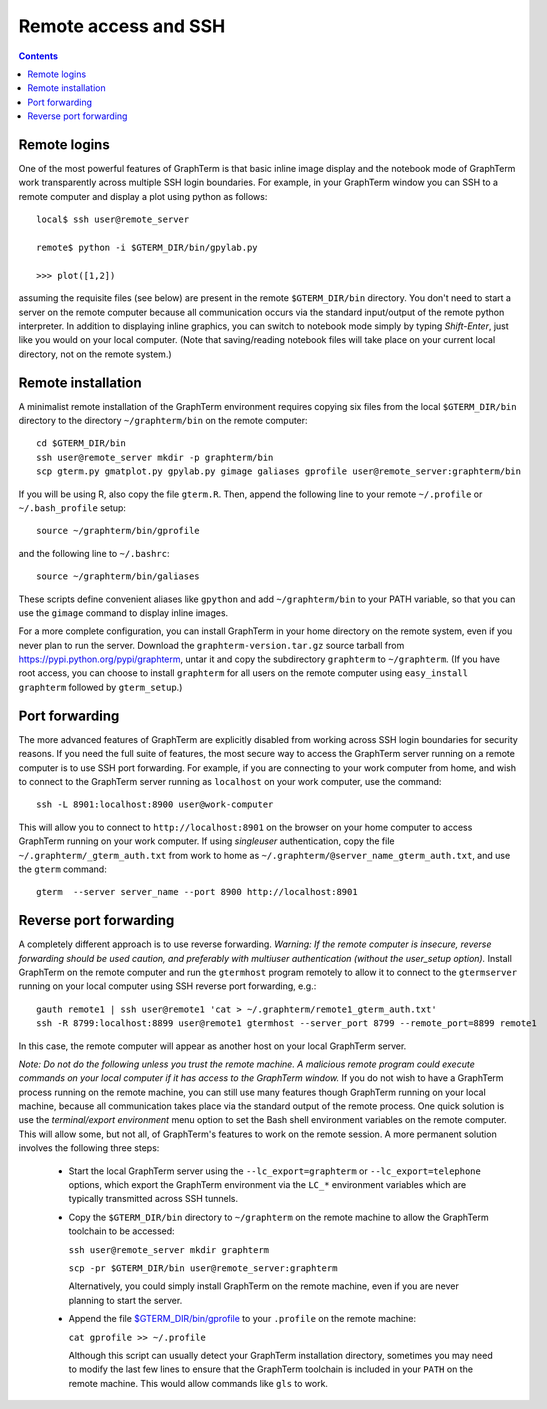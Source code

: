 *********************************************************************************
Remote access and SSH
*********************************************************************************
.. contents::


.. index:: remote access, ssh

Remote logins
--------------------------------------------------------------------------------------------

One of the most powerful features of GraphTerm is that basic inline
image display and the notebook mode of GraphTerm work transparently
across multiple SSH login boundaries. For example, in your GraphTerm
window you can SSH to a remote computer and display a plot using
python as follows::

    local$ ssh user@remote_server

    remote$ python -i $GTERM_DIR/bin/gpylab.py

    >>> plot([1,2])

assuming the requisite files (see below) are present in the remote
``$GTERM_DIR/bin`` directory. You don't need to start a server on the
remote computer because all communication occurs via the standard
input/output of the remote python interpreter. In addition to
displaying inline graphics, you can switch to notebook mode simply by
typing *Shift-Enter*, just like you would on your local computer.
(Note that saving/reading notebook files will take place on your
current local directory, not on the remote system.)


Remote installation
--------------------------------------------------------------------------------------------

A minimalist remote installation of the GraphTerm environment requires
copying six files from the local ``$GTERM_DIR/bin`` directory to the
directory ``~/graphterm/bin`` on the remote computer::

    cd $GTERM_DIR/bin
    ssh user@remote_server mkdir -p graphterm/bin
    scp gterm.py gmatplot.py gpylab.py gimage galiases gprofile user@remote_server:graphterm/bin

If you will be using R, also copy the file ``gterm.R``. Then, append the
following line to your remote ``~/.profile`` or ``~/.bash_profile`` setup::

    source ~/graphterm/bin/gprofile

and the following line to ``~/.bashrc``::

    source ~/graphterm/bin/galiases

These scripts define convenient aliases like ``gpython`` and add
``~/graphterm/bin`` to your PATH variable, so that you can use the
``gimage`` command to display inline images.

For a more complete configuration, you can install GraphTerm in your
home directory on the remote system, even if you never plan to run the
server. Download the ``graphterm-version.tar.gz`` source tarball from
https://pypi.python.org/pypi/graphterm, untar it and copy the
subdirectory ``graphterm`` to ``~/graphterm``. (If you have root
access, you can choose to install ``graphterm`` for all users on the
remote computer using ``easy_install graphterm`` followed by ``gterm_setup``.)


.. index:: port forwarding

Port forwarding
--------------------------------------------------------------------------------------------

The more advanced features of GraphTerm are explicitly disabled from
working across SSH login boundaries for security reasons.  If you need
the full suite of features, the most secure way to access the
GraphTerm server running on a remote computer is to use SSH port
forwarding. For example, if you are connecting to your work computer
from home, and wish to connect to the GraphTerm server running as
``localhost`` on your work computer, use the command::

   ssh -L 8901:localhost:8900 user@work-computer

This will allow you to connect to ``http://localhost:8901`` on the browser
on your home computer to access GraphTerm running on your work
computer. If using *singleuser* authentication, copy the file
``~/.graphterm/_gterm_auth.txt`` from work to home as
``~/.graphterm/@server_name_gterm_auth.txt``, and use
the ``gterm`` command::

    gterm  --server server_name --port 8900 http://localhost:8901


.. index:: reverse port forwarding

Reverse port forwarding
--------------------------------------------------------------------------------------------

A completely different approach is to use reverse forwarding.
*Warning: If the remote computer is insecure, reverse forwarding
should be used caution, and preferably with multiuser authentication
(without the user_setup option).* Install GraphTerm on the remote
computer and run the ``gtermhost`` program remotely to allow it to
connect to the ``gtermserver`` running on your local computer using
SSH reverse port forwarding, e.g.::

    gauth remote1 | ssh user@remote1 'cat > ~/.graphterm/remote1_gterm_auth.txt' 
    ssh -R 8799:localhost:8899 user@remote1 gtermhost --server_port 8799 --remote_port=8899 remote1

In this case, the remote computer will appear as another host on your
local GraphTerm server. 

*Note: Do not do the following unless you trust the remote machine.
A malicious remote program could execute commands on your
local computer if it has access to the GraphTerm window.*
If you do not wish to have a GraphTerm process running on
the remote machine, you can still use many features though GraphTerm
running on your local machine, because all communication takes place
via the standard output of the remote process. One quick solution is
use the *terminal/export environment* menu option to set the Bash
shell environment variables on the remote computer. This will allow
some, but not all, of GraphTerm's features to work on the remote
session. A more permanent solution involves the following three steps:

 - Start the local GraphTerm server using the ``--lc_export=graphterm`` or
   ``--lc_export=telephone`` options, which export the GraphTerm environment
   via the ``LC_*`` environment variables which are typically transmitted
   across SSH tunnels.

 - Copy the ``$GTERM_DIR/bin`` directory to ``~/graphterm`` on the
   remote machine to allow the GraphTerm toolchain to be accessed:

   ``ssh user@remote_server mkdir graphterm``

   ``scp -pr $GTERM_DIR/bin user@remote_server:graphterm``

   Alternatively, you could simply install GraphTerm on the
   remote machine, even if you are never planning to start the server.

 - Append the file
   `$GTERM_DIR/bin/gprofile <https://github.com/mitotic/graphterm/blob/master/graphterm/bin/gprofile>`_
   to your ``.profile`` on the remote machine:

   ``cat gprofile >> ~/.profile``

   Although this script can usually detect your GraphTerm installation
   directory, sometimes you may need to modify the last few lines to
   ensure that the GraphTerm toolchain is included in your ``PATH`` on
   the remote machine. This would allow commands like ``gls`` to work.
